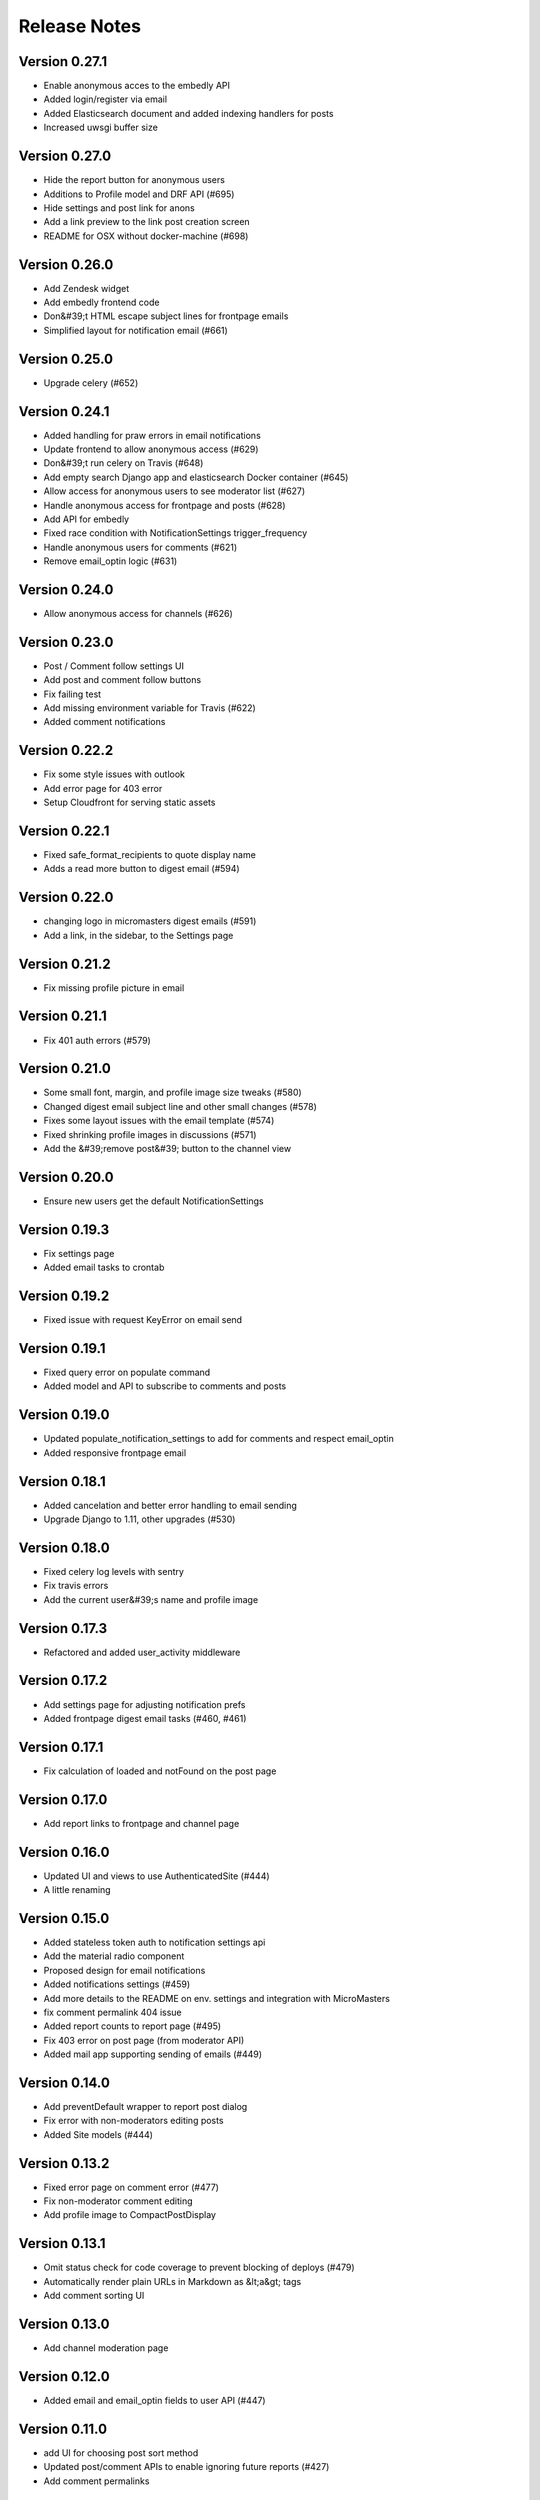 Release Notes
=============

Version 0.27.1
--------------

- Enable anonymous acces to the embedly API
- Added login/register via email
- Added Elasticsearch document and added indexing handlers for posts
- Increased uwsgi buffer size

Version 0.27.0
--------------

- Hide the report button for anonymous users
- Additions to Profile model and DRF API (#695)
- Hide settings and post link for anons
- Add a link preview to the link post creation screen
- README for OSX without docker-machine (#698)

Version 0.26.0
--------------

- Add Zendesk widget
- Add embedly frontend code
- Don&#39;t HTML escape subject lines for frontpage emails
- Simplified layout for notification email (#661)

Version 0.25.0
--------------

- Upgrade celery (#652)

Version 0.24.1
--------------

- Added handling for praw errors in email notifications
- Update frontend to allow anonymous access (#629)
- Don&#39;t run celery on Travis (#648)
- Add empty search Django app and elasticsearch Docker container (#645)
- Allow access for anonymous users to see moderator list (#627)
- Handle anonymous access for frontpage and posts (#628)
- Add API for embedly
- Fixed race condition with NotificationSettings trigger_frequency
- Handle anonymous users for comments (#621)
- Remove email_optin logic (#631)

Version 0.24.0
--------------

- Allow anonymous access for channels (#626)

Version 0.23.0
--------------

- Post / Comment follow settings UI
- Add post and comment follow buttons
- Fix failing test
- Add missing environment variable for Travis (#622)
- Added comment notifications

Version 0.22.2
--------------

- Fix some style issues with outlook
- Add error page for 403 error
- Setup Cloudfront for serving static assets

Version 0.22.1
--------------

- Fixed safe_format_recipients to quote display name
- Adds a read more button to digest email (#594)

Version 0.22.0
--------------

- changing logo in micromasters digest emails (#591)
- Add a link, in the sidebar, to the Settings page

Version 0.21.2
--------------

- Fix missing profile picture in email

Version 0.21.1
--------------

- Fix 401 auth errors (#579)

Version 0.21.0
--------------

- Some small font, margin, and profile image size tweaks (#580)
- Changed digest email subject line and other small changes (#578)
- Fixes some layout issues with the email template (#574)
- Fixed shrinking profile images in discussions (#571)
- Add the &#39;remove post&#39; button to the channel view

Version 0.20.0
--------------

- Ensure new users get the default NotificationSettings

Version 0.19.3
--------------

- Fix settings page
- Added email tasks to crontab

Version 0.19.2
--------------

- Fixed issue with request KeyError on email send

Version 0.19.1
--------------

- Fixed query error on populate command
- Added model and API to subscribe to comments and posts

Version 0.19.0
--------------

- Updated populate_notification_settings to add for comments and respect email_optin
- Added responsive frontpage email

Version 0.18.1
--------------

- Added cancelation and better error handling to email sending
- Upgrade Django to 1.11, other upgrades (#530)

Version 0.18.0
--------------

- Fixed celery log levels with sentry
- Fix travis errors
- Add the current user&#39;s name and profile image

Version 0.17.3
--------------

- Refactored and added user_activity middleware

Version 0.17.2
--------------

- Add settings page for adjusting notification prefs
- Added frontpage digest email tasks (#460, #461)

Version 0.17.1
--------------

- Fix calculation of loaded and notFound on the post page

Version 0.17.0
--------------

- Add report links to frontpage and channel page

Version 0.16.0
--------------

- Updated UI and views to use AuthenticatedSite (#444)
- A little renaming

Version 0.15.0
--------------

- Added stateless token auth to notification settings api
- Add the material radio component
- Proposed design for email notifications
- Added notifications settings (#459)
- Add more details to the README on env. settings and integration with MicroMasters
- fix comment permalink 404 issue
- Added report counts to report page (#495)
- Fix 403 error on post page (from moderator API)
- Added mail app supporting sending of emails (#449)

Version 0.14.0
--------------

- Add preventDefault wrapper to report post dialog
- Fix error with non-moderators editing posts
- Added Site models (#444)

Version 0.13.2
--------------

- Fixed error page on comment error (#477)
- Fix non-moderator comment editing
- Add profile image to CompactPostDisplay

Version 0.13.1
--------------

- Omit status check for code coverage to prevent blocking of deploys (#479)
- Automatically render plain URLs in Markdown as &lt;a&gt; tags
- Add comment sorting UI

Version 0.13.0
--------------

- Add channel moderation page

Version 0.12.0
--------------

- Added email and email_optin fields to user API (#447)

Version 0.11.0
--------------

- add UI for choosing post sort method
- Updated post/comment APIs to enable ignoring future reports (#427)
- Add comment permalinks

Version 0.10.1
--------------

- Added Comment sort api
- Added report counts to post/comment serializers (#432)
- Added sorting to posts and frontpage APIs (#192)

Version 0.10.0
--------------

- Add a footer
- Added API for listing reported content (#398)
- Fixes spacing with upvote arrows being too close together (#428)
- Add a 404 message to the channel page
- Added post/comment reporting UI (#235)

Version 0.9.0
-------------

- Add check_pip.sh (#419)
- Add a 404 page for Posts
- Added api to report posts and comments (#197)
- Have update-docker-hub update local dockerfiles (#418)

Version 0.8.2
-------------

- Refactored channels/views*.py into separate modules
- Fixed loading spinner on channel page

Version 0.8.1
-------------

- Changed public_description to be optional on channel creation
- Css tweaks to community guidelines page (#409)

Version 0.8.0
-------------

- Upgrade node.js version to 9.3 ⬆️
- Added user comment deletion
- Pin astroid to fix pylint issue (#406)
- Some dependency upgrades

Version 0.7.3
-------------

- Add user post deletion
- Added comment removal UI

Version 0.7.2
-------------

- Add support for dealing with dialogs in the UI reducer
- install the mdl-react-components package
- fix for url breaking layout problem (#394)
- upgrade the hammock package

Version 0.7.1
-------------

- Added comment removal API

Version 0.7.0
-------------

- Fix post pinning issue
- Add UI for pinning posts
- Refactored CommentTree to make it classy

Version 0.6.1
-------------

- Added UI to remove posts as a moderator

Version 0.6.0
-------------

- Make stickied not required (#378)
- Add spinner for Load more comments link (#371)
- Added editing of channel description

Version 0.5.2
-------------

- fixed styling of channel page (#360)
- Add pinning support to post API

Version 0.5.1
-------------

- Comments pagination (#298)
- Fix field name for channel description (#366)
- Added requests for channel moderators
- s/self/text/ on guidelines page
- Add post editing

Version 0.5.0
-------------

- Fix channel navigation error
- Add &#39;edited&#39; boolean to Post and Comment APIs
- Change copy for content guideline rules
- Updated posts API to handle remove moderation
- Default to empty description for new channel if not provided (#349)
- Fixed regression in CSS for new post page (#346)

Version 0.4.0
-------------

- Added channel description to API and UI
- Add comment editing UI
- Added content policy page (#314)
- Remove iflow-lodash, add flow-typed (#339)
- Add subreddit title to the API and frontend
- Split the PostDisplay component into two separate components
- Switched factories to class-based model and added created field
- Stabilized factory serialization

Version 0.3.4
-------------

- Refactored User/Profile factories to be UserFactory-centric

Version 0.3.3
-------------

- Added factories for reddit objects
- Handle Forbidden exception (#293)
- Refactor docker-compose layout (#324)

Version 0.3.2
-------------

- Monkey patch prawcore&#39;s rate limit to not limit
- Use application log level for Celery (#313)

Version 0.3.1
-------------

- Handle ALREADY_MODERATOR error (#292)
- Use ExtractTextPlugin to split CSS into separate file (#300)
- Mark AWS environment variables as not required (#312)
- Use try/finally in context managers (#311)
- Add https to placeholder
- Set focus on comment reply forms, add key combo to submit
- Bump psycopg version to 2.7
- Refactor betamax cassette code to automatically create cassettes (#305)
- Use yarn install --frozen-lockfile (#303)

Version 0.3.0
-------------

- Added caching for refresh and access tokens

Version 0.2.2
-------------

- Switched to static reddit OAuth for local
- Add the domain after the tile for URL posts
- Fix a bug with the MDC Drawer component
- Added docs with gh-pages style.

Version 0.2.1
-------------

- Added a setting for the JWT cookie name
- Highlight current channel in the nav sidebar
- Add validation when creating a post and make &#39;title&#39; field a textarea
- Limit max depth of comments (#284)
- Add MicroMasters link to toolbar (#259)
- Smaller avatars in comments section (#277)
- Fix root logger location (#266)

Version 0.2.0
-------------

- Added pagination for frontpage (#199)
- Add check for presence of mailgun variables (#249)

Version 0.1.0
-------------

- Fixing problems for realease
- Make public_description not required when creating a channel (#254)
- Numerous small tweaks to UI (#252)
- Upgrade eslint config (#260)
- Move collectstatic into docker-compose to match cookiecutter (#250)
- Fix issue w/ comment submit button being disabled during upvoting
- Fix logging configuration (#242)
- Added page for users who aren&#39;t logged in (#225)
- Tweaks to post display byline
- Small refactor to discussion flow types
- Add profile name to comment, post APIs
- Update URL in place instead of adding a new URL when new channel is selected (#224)
- Fix the channel select when creating posts in firefox
- Added flag to not check for praw updates
- Set document title
- Fix linting erros (#217)
- Mark posts and comments with missing users as deleted (#198)
- Change is_subscriber to return correct result if the user is a subscriber but not a contributor to a private channel (#189)
- Add script to import models for Django shell (#205)
- switch to using common eslint package
- Added access token header and settings (#164)
- Fix a little `npm run fmt` error
- set eslint `prefer-const` rule and fix violations
- Change create post form to have a channel select dropdown
- Add CORS whitelist
- Only redirect to auth on a 401 response (#182)
- Added add/remove subscriber
- Prevent submission of empty posts
- Disable submit buttons when requests are in flight
- Get scroll behavior on page transitions to work in the normal way
- Responsive tweaks to Profile image and comment layout (#173)
- Remove error when clicking &#39;cancel&#39; on create post page
- Add profile image to post + comment serializers and to UI
- Added JWT session renewal
- Fixed app.json to not require S3

